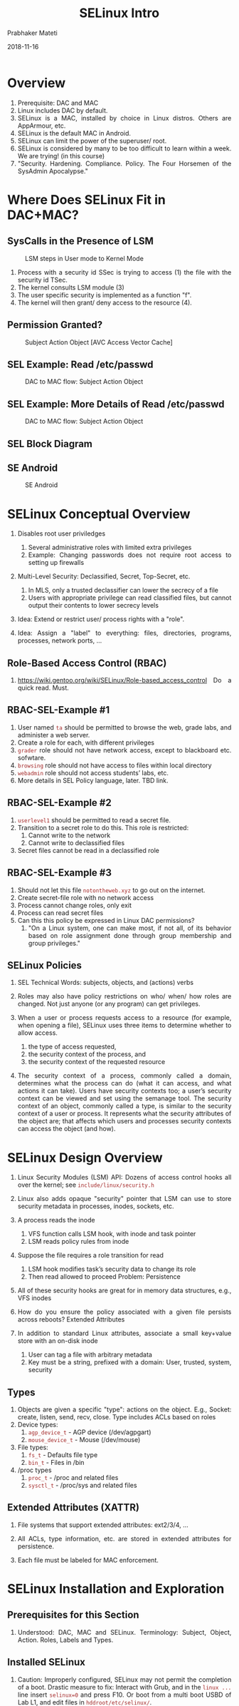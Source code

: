 
# -*- mode: org -*-
#+date: 2018-11-16
#+TITLE: SELinux Intro
#+AUTHOR: Prabhaker Mateti
#+HTML_LINK_HOME: ../../Top/index.html
#+HTML_LINK_UP: ../
#+HTML_HEAD: <style> P,li {text-align: justify} code {color: brown;} @media screen {BODY {margin: 10%} }</style>
#+BIND: org-html-preamble-format (("en" "<a href=\"../../\"> ../../</a> | <a href=./>NoSlides</a>"))
#+BIND: org-html-postamble-format (("en" "<hr size=1>Copyright &copy; 2018 <a href=\"http://www.wright.edu/~pmateti\">www.wright.edu/~pmateti</a> &bull; %d"))
#+STARTUP:showeverything
#+OPTIONS: toc:2

* Overview

1. Prerequisite:  DAC and MAC 
1. Linux includes DAC by default.
1. SELinux is a MAC, installed by choice in Linux distros.  Others are
   AppArmour, etc.
1. SELinux is the default MAC in Android.
1. SELinux can limit the power of the superuser/ root.
1. SELinux is considered by many to be too difficult to learn within a
   week.  We are trying! (in this course)
1. "Security. Hardening. Compliance. Policy. The Four Horsemen of the
   SysAdmin Apocalypse."

* Where Does SELinux Fit in DAC+MAC?

** SysCalls in the Presence of LSM

#+CAPTION: LSM steps in User mode to Kernel Mode
#+ATTR_HTML: :alt LSM Access :title LSM :width 50%
[[./Figures/lsm-access.jpg]]

1. Process with a security id SSec is trying to access (1) the file
   with the security id TSec.
1. The kernel consults LSM module (3)
1. The user specific security is implemented as a function "f".
1. The kernel will then grant/ deny access to the resource (4).

** Permission Granted?

#+CAPTION: Subject Action Object [AVC Access Vector Cache]
#+ATTR_HTML: :alt DAC to MAC flow :title LSM :width 100%
[[./Figures/sel-subj-obj.png]]

** SEL Example: Read /etc/passwd

#+CAPTION: DAC to MAC flow: Subject Action Object
#+ATTR_HTML: :alt DAC to MAC flow :title LSM :width 100%
[[./Figures/dac-mac-sel1.png]]

** SEL Example: More Details of Read /etc/passwd

#+CAPTION: DAC to MAC flow: Subject Action Object
#+ATTR_HTML: :alt DAC to MAC flow :title LSM :width 100%
[[./Figures/dac-mac-sel2.png]]

** SEL Block Diagram

[[./Figures/sel-arch.png]]


** SE Android

#+CAPTION: SE Android
#+ATTR_HTML: :alt LSM Access :title LSM :width 100%
[[./Figures/seandroid-timeline.jpg]]

* SELinux Conceptual Overview

1. Disables root user priviledges
   1.  Several administrative roles with limited extra privileges
   1.  Example: Changing passwords does not require root access to setting up firewalls

1.  Multi-Level Security: Declassified, Secret, Top-Secret, etc.
   1.  In MLS, only a trusted declassifier can lower the secrecy
       of a file
   1.  Users with appropriate privilege can read classified files,
       but cannot output their contents to lower secrecy levels

1. Idea: Extend or restrict user/ process rights with a "role".

1. Idea: Assign a "label" to everything: files, directories, programs,
   processes, network ports, ...


** Role-Based Access Control (RBAC)

1. https://wiki.gentoo.org/wiki/SELinux/Role-based_access_control Do a
   quick read.  Must.


** RBAC-SEL-Example #1

2. User named =ta= should be permitted to browse the web, grade labs,
   and administer a web server.
1. Create a role for each, with different privileges
2. =grader= role should not have network access, except to blackboard
   etc. sofwtare.
3. =browsing= role should not have access to files within local
      directory
4. =webadmin= role should not access students’ labs, etc.
5. More details in SEL Policy language, later.  TBD link.

** RBAC-SEL-Example #2

1. =userlevel1= should be permitted to read a secret file.
1. Transition to a secret role to do this.  This role is restricted:
       1.  Cannot write to the network
       1.  Cannot write to declassified files
1.  Secret files cannot be read in a declassified role

** RBAC-SEL-Example #3

1. Should not let this file =notontheweb.xyz= to go out on the internet.
1. Create secret-file role with no network access
1. Process cannot change roles, only exit
1. Process can read secret files
1. Can this this policy be expressed in Linux DAC permissions?
   1. "On a Linux system, one can make most, if not all, of its
      behavior based on role assignment done through group membership
      and group privileges."

** SELinux Policies

1. SEL Technical Words: subjects, objects, and (actions) verbs

2. Roles may also have policy restrictions on who/ when/ how roles
   are changed.  Not just anyone (or any program) can get privileges.

3. When a user or process requests access to a resource (for example,
   when opening a file), SELinux uses three items to determine whether
   to allow access.
   1. the type of access requested,
   2. the security context of the process, and 
   3. the security context of the requested resource


1. The security context of a process, commonly called a domain,
   determines what the process can do (what it can access, and what
   actions it can take). Users have security contexts too; a user’s
   security context can be viewed and set using the semanage tool.
   The security context of an object, commonly called a type, is
   similar to the security context of a user or process. It represents
   what the security attributes of the object are; that affects which
   users and processes security contexts can access the object (and how).

* SELinux Design Overview

1.  Linux Security Modules (LSM) API: Dozens of access control hooks
    all over the kernel;  see =include/linux/security.h=
1.  Linux also adds opaque "security" pointer that LSM can use to
    store security metadata in processes, inodes, sockets, etc.

1.  A process reads the inode
   1.  VFS function calls LSM hook, with inode and task pointer
   1.  LSM reads policy rules from inode

1.  Suppose the file requires a role transition for read
   1.  LSM hook modifies task’s security data to change its role
   1.  Then read allowed to proceed
        Problem: Persistence
1.  All of these security hooks are great for in memory data
    structures, e.g., VFS inodes
1.  How do you ensure the policy associated with a given
   file persists across reboots?  Extended Attributes
1.  In addition to standard Linux attributes, associate a small
    key+value store with an on-disk inode
   1.  User can tag a file with arbitrary metadata
   1.  Key must be a string, prefixed with a domain: User, trusted,
       system, security

** Types

1. Objects are given a specific "type": actions on the object. E.g.,
   Socket: create, listen, send, recv, close.  Type includes ACLs
   based on roles
1.  Device types:
   1.  =agp_device_t= - AGP device (/dev/agpgart)
   1.  =mouse_device_t= - Mouse (/dev/mouse)
1.  File types:
   1.  =fs_t= - Defaults file type
   1.  =bin_t= - Files in /bin

1. /proc types
   1.  =proc_t= - /proc and related files
   1.  =sysctl_t= - /proc/sys and related files


** Extended Attributes (XATTR)

1. File systems that support extended attributes: ext2/3/4, ...

1. All ACLs, type information, etc. are stored in extended
   attributes for persistence.
1. Each file must be labeled for MAC enforcement.


* SELinux Installation and Exploration

** Prerequisites for this Section

1. Understood: DAC, MAC and SELinux.  Terminology: Subject, Object,
   Action.  Roles, Labels and Types.

** Installed SELinux

1. Caution: Improperly configured, SELinux may not permit the
   completion of a boot.  Drastic measure to fix: Interact with Grub,
   and in the =linux ...= line insert =selinux=0= and press F10.  Or
   boot from a multi boot USBD of Lab L1, and edit files in
   =hddroot/etc/selinux/=.

1. The following steps assume your are installing on Ubuntu.

1. Done  =apt purge apparmor=.  Must remove --purge apparmor.  =reboot=

1. Done =apt install selinux-*= [hyphen-asterisk]. May take a minute
   or two. Done =apt install
   selinux= [no-hyphen-no-asterisk].  Check what your prof installed
   on his machine: [[./sel-dpkg-list.txt]]
1. Configured selinux.  In text file =/etc/selinux/config=, the
   following line =SELINUX=permissive= should be the only line setting
   SELINUX.

1. =reboot= -ed successfully.

** After the Reboot

   #+begin_src bash
root@Milner:~# sestatus
SELinux status:                 enabled
SELinuxfs mount:                /sys/fs/selinux
SELinux root directory:         /etc/selinux
Loaded policy name:             default
Current mode:                   permissive
Mode from config file:          permissive
Policy MLS status:              enabled
Policy deny_unknown status:     allowed
Memory protection checking:     requested (insecure)
Max kernel policy version:      31

root@Milner:~# getenforce
Permissive
#+end_src

1. The Grub menu that booted this session will have =security=selinux
   selinux=1= in it.

1. Re-Configure selinux.  In text file =/etc/selinux/config=, change the
   following line =SELINUX=permissive= to =SELINUX=enforcing=

1. The command =setenforce Enforcing= enforces selinux. The command
   =setenforce Permissive= flips selinux to being permissive.

** More TBD

1. https://wiki.gentoo.org/wiki/SELinux/


** Explore SELinux Files As-Is

1. =dpkg -L selinux= lists where the files from package named selinux
   were installed.


* Labs on SELinux

1. [[./selinux-lab.org]]  Required Lab
1. SELinux vs AppArmor Optional Lab;  Read
   https://www.reddit.com/r/linuxadmin/comments/9a0khb/selinux_vs_apparmor/


* Figures WIP

[[./Figures/sel-init-hooks.png]]

[[./Figures/sel-init-out.jpg]]

[[./Figures/sel-objmgr-avc-hooks.jpg]]


* References

1. https://wiki.gentoo.org/wiki/SELinux/ This is part of Gentoo Linux
   wiki, but applicable to other Linux distros.  Has several useful
   URLs.  Recommended Reading.

1. http://selinuxproject.org/page/FAQ   Recommended Reading.

1. RedHat, [[https://access.redhat.com/documentation/en-us/red_hat_enterprise_linux/7/pdf/selinux_users_and_administrators_guide/Red_Hat_Enterprise_Linux-7-SELinux_Users_and_Administrators_Guide-en-US.pdf][SELinux Users and Admin Guide]] 2018, PDF 189 pp. Reference

1. http://www.cse.psu.edu/~trj1/cse543-f07/slides/03-PolicyConcepts.pdf
   SELinux Policy Concepts and Overview, 2005, 28 slides  Recommended Reading.

1. http://www.cse.psu.edu/~trj1/cse443-s12/docs/ch9.pdf Building a
   Secure Operating System for Linux.    Recommended Reading.

* End
# Local variables:
# after-save-hook: org-html-export-to-html
# end:
  
